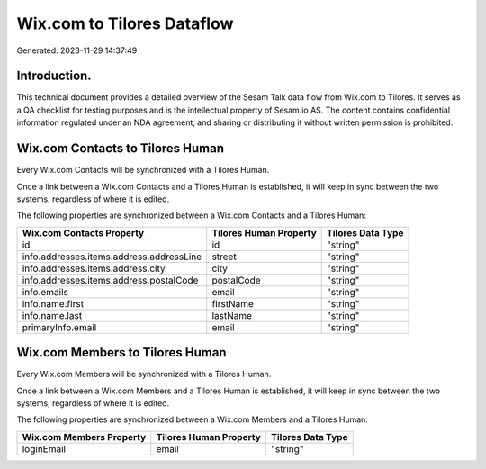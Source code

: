 ===========================
Wix.com to Tilores Dataflow
===========================

Generated: 2023-11-29 14:37:49

Introduction.
------------

This technical document provides a detailed overview of the Sesam Talk data flow from Wix.com to Tilores. It serves as a QA checklist for testing purposes and is the intellectual property of Sesam.io AS. The content contains confidential information regulated under an NDA agreement, and sharing or distributing it without written permission is prohibited.

Wix.com Contacts to Tilores Human
---------------------------------
Every Wix.com Contacts will be synchronized with a Tilores Human.

Once a link between a Wix.com Contacts and a Tilores Human is established, it will keep in sync between the two systems, regardless of where it is edited.

The following properties are synchronized between a Wix.com Contacts and a Tilores Human:

.. list-table::
   :header-rows: 1

   * - Wix.com Contacts Property
     - Tilores Human Property
     - Tilores Data Type
   * - id
     - id
     - "string"
   * - info.addresses.items.address.addressLine
     - street
     - "string"
   * - info.addresses.items.address.city
     - city
     - "string"
   * - info.addresses.items.address.postalCode
     - postalCode
     - "string"
   * - info.emails
     - email
     - "string"
   * - info.name.first
     - firstName
     - "string"
   * - info.name.last
     - lastName
     - "string"
   * - primaryInfo.email
     - email
     - "string"


Wix.com Members to Tilores Human
--------------------------------
Every Wix.com Members will be synchronized with a Tilores Human.

Once a link between a Wix.com Members and a Tilores Human is established, it will keep in sync between the two systems, regardless of where it is edited.

The following properties are synchronized between a Wix.com Members and a Tilores Human:

.. list-table::
   :header-rows: 1

   * - Wix.com Members Property
     - Tilores Human Property
     - Tilores Data Type
   * - loginEmail
     - email
     - "string"

